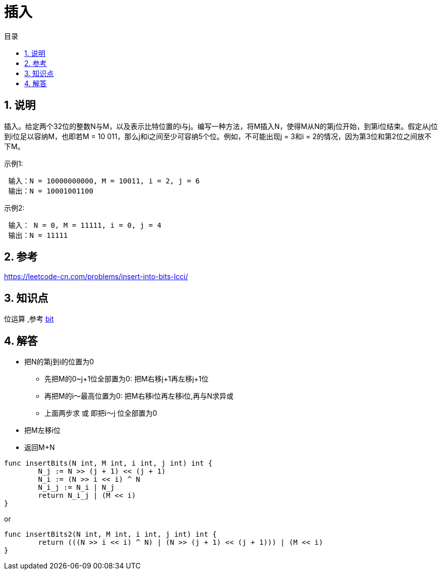 = 插入
:toc:
:toc-title: 目录
:toclevels: 5
:sectnums:

== 说明
插入。给定两个32位的整数N与M，以及表示比特位置的i与j。编写一种方法，将M插入N，使得M从N的第j位开始，到第i位结束。假定从j位到i位足以容纳M，也即若M = 10 011，那么j和i之间至少可容纳5个位。例如，不可能出现j = 3和i = 2的情况，因为第3位和第2位之间放不下M。

示例1:
```
 输入：N = 10000000000, M = 10011, i = 2, j = 6
 输出：N = 10001001100
```

示例2:

```
 输入： N = 0, M = 11111, i = 0, j = 4
 输出：N = 11111
```

== 参考
https://leetcode-cn.com/problems/insert-into-bits-lcci/

== 知识点
位运算 ,参考 link:../../../data_structure/bit[bit]

== 解答
- 把N的第j到i的位置为0
  * 先把M的0~j+1位全部置为0: 把M右移j+1再左移j+1位
  * 再把M的i～最高位置为0: 把M右移i位再左移i位,再与N求异或
  * 上面两步求 或 即把i～j 位全部置为0
- 把M左移i位
- 返回M+N

```go
func insertBits(N int, M int, i int, j int) int {
	N_j := N >> (j + 1) << (j + 1)
	N_i := (N >> i << i) ^ N
	N_i_j := N_i | N_j
	return N_i_j | (M << i)
}
```

or
```
func insertBits2(N int, M int, i int, j int) int {
	return (((N >> i << i) ^ N) | (N >> (j + 1) << (j + 1))) | (M << i)
}
```
